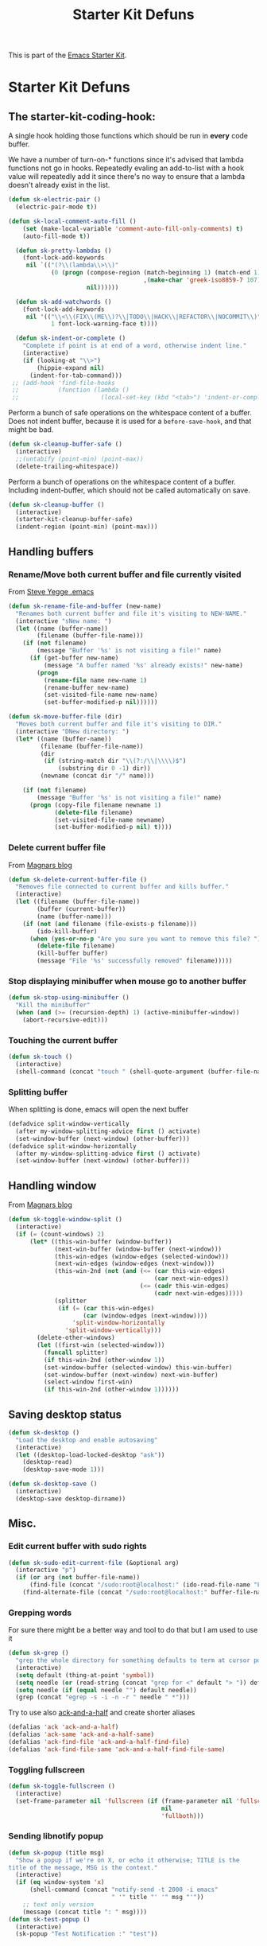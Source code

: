 #+TITLE: Starter Kit Defuns
#+OPTIONS: toc:nil num:nil ^:nil

This is part of the [[file:starter-kit.org][Emacs Starter Kit]].

* Starter Kit Defuns
** The starter-kit-coding-hook:
A single hook holding those functions which should be run in *every*
code buffer.

We have a number of turn-on-* functions since it's advised that lambda
functions not go in hooks. Repeatedly evaling an add-to-list with a
hook value will repeatedly add it since there's no way to ensure that
a lambda doesn't already exist in the list.

#+begin_src emacs-lisp
  (defun sk-electric-pair ()
    (electric-pair-mode t))

  (defun sk-local-comment-auto-fill ()
      (set (make-local-variable 'comment-auto-fill-only-comments) t)
      (auto-fill-mode t))

    (defun sk-pretty-lambdas ()
      (font-lock-add-keywords
       nil `(("(?\\(lambda\\>\\)"
              (0 (progn (compose-region (match-beginning 1) (match-end 1)
                                        ,(make-char 'greek-iso8859-7 107))
                        nil))))))

    (defun sk-add-watchwords ()
      (font-lock-add-keywords
       nil '(("\\<\\(FIX\\(ME\\)?\\|TODO\\|HACK\\|REFACTOR\\|NOCOMMIT\\)"
              1 font-lock-warning-face t))))

    (defun sk-indent-or-complete ()
      "Complete if point is at end of a word, otherwise indent line."
      (interactive)
      (if (looking-at "\\>")
          (hippie-expand nil)
        (indent-for-tab-command)))
   ;; (add-hook 'find-file-hooks
   ;;           (function (lambda ()
   ;;                       (local-set-key (kbd "<tab>") 'indent-or-complete))))

#+end_src

Perform a bunch of safe operations on the whitespace content of a
buffer. Does not indent buffer, because it is used for a
=before-save-hook=, and that might be bad.
#+begin_src emacs-lisp
  (defun sk-cleanup-buffer-safe ()
    (interactive)
    ;;(untabify (point-min) (point-max))
    (delete-trailing-whitespace))
#+end_src

Perform a bunch of operations on the whitespace content of a
buffer. Including indent-buffer, which should not be called
automatically on save.
#+begin_src emacs-lisp
  (defun sk-cleanup-buffer ()
    (interactive)
    (starter-kit-cleanup-buffer-safe)
    (indent-region (point-min) (point-max)))
#+end_src

** Handling buffers
*** Rename/Move both current buffer and file currently visited
From [[http://steve.yegge.googlepages.com/my-dot-emacs-file][Steve Yegge .emacs]]
#+begin_src emacs-lisp
  (defun sk-rename-file-and-buffer (new-name)
    "Renames both current buffer and file it's visiting to NEW-NAME."
    (interactive "sNew name: ")
    (let ((name (buffer-name))
          (filename (buffer-file-name)))
      (if (not filename)
          (message "Buffer '%s' is not visiting a file!" name)
        (if (get-buffer new-name)
            (message "A buffer named '%s' already exists!" new-name)
          (progn
            (rename-file name new-name 1)
            (rename-buffer new-name)
            (set-visited-file-name new-name)
            (set-buffer-modified-p nil))))))

  (defun sk-move-buffer-file (dir)
    "Moves both current buffer and file it's visiting to DIR."
    (interactive "DNew directory: ")
    (let* ((name (buffer-name))
           (filename (buffer-file-name))
           (dir
            (if (string-match dir "\\(?:/\\|\\\\)$")
                (substring dir 0 -1) dir))
           (newname (concat dir "/" name)))

      (if (not filename)
          (message "Buffer '%s' is not visiting a file!" name)
        (progn (copy-file filename newname 1)
               (delete-file filename)
               (set-visited-file-name newname)
               (set-buffer-modified-p nil) t))))
#+end_src

*** Delete current buffer file
From [[http://whattheemacsd.com/file-defuns.el-02.html][Magnars blog]]
#+begin_src emacs-lisp
  (defun sk-delete-current-buffer-file ()
    "Removes file connected to current buffer and kills buffer."
    (interactive)
    (let ((filename (buffer-file-name))
          (buffer (current-buffer))
          (name (buffer-name)))
      (if (not (and filename (file-exists-p filename)))
          (ido-kill-buffer)
        (when (yes-or-no-p "Are you sure you want to remove this file? ")
          (delete-file filename)
          (kill-buffer buffer)
          (message "File '%s' successfully removed" filename)))))
#+end_src

*** Stop displaying minibuffer when mouse go to another buffer
#+begin_src emacs-lisp
  (defun sk-stop-using-minibuffer ()
    "Kill the minibuffer"
    (when (and (>= (recursion-depth) 1) (active-minibuffer-window))
      (abort-recursive-edit)))
#+end_src

*** Touching the current buffer
#+begin_src emacs-lisp
  (defun sk-touch ()
    (interactive)
    (shell-command (concat "touch " (shell-quote-argument (buffer-file-name)))))
#+end_src

*** Splitting buffer
When splitting is done, emacs will open the next buffer
#+begin_src emacs-lisp
  (defadvice split-window-vertically
    (after my-window-splitting-advice first () activate)
    (set-window-buffer (next-window) (other-buffer)))
  (defadvice split-window-horizontally
    (after my-window-splitting-advice first () activate)
    (set-window-buffer (next-window) (other-buffer)))
#+end_src

** Handling window
From [[http://whattheemacsd.com//buffer-defuns.el-03.html][Magnars blog]]
#+begin_src emacs-lisp
  (defun sk-toggle-window-split ()
    (interactive)
    (if (= (count-windows) 2)
        (let* ((this-win-buffer (window-buffer))
               (next-win-buffer (window-buffer (next-window)))
               (this-win-edges (window-edges (selected-window)))
               (next-win-edges (window-edges (next-window)))
               (this-win-2nd (not (and (<= (car this-win-edges)
                                           (car next-win-edges))
                                       (<= (cadr this-win-edges)
                                           (cadr next-win-edges)))))
               (splitter
                (if (= (car this-win-edges)
                       (car (window-edges (next-window))))
                    'split-window-horizontally
                  'split-window-vertically)))
          (delete-other-windows)
          (let ((first-win (selected-window)))
            (funcall splitter)
            (if this-win-2nd (other-window 1))
            (set-window-buffer (selected-window) this-win-buffer)
            (set-window-buffer (next-window) next-win-buffer)
            (select-window first-win)
            (if this-win-2nd (other-window 1))))))
#+end_src

** Saving desktop status
#+begin_src emacs-lisp
  (defun sk-desktop ()
    "Load the desktop and enable autosaving"
    (interactive)
    (let ((desktop-load-locked-desktop "ask"))
      (desktop-read)
      (desktop-save-mode 1)))

  (defun sk-desktop-save ()
    (interactive)
    (desktop-save desktop-dirname))
#+end_src

** Misc.
*** Edit current buffer with sudo rights
#+begin_src emacs-lisp
  (defun sk-sudo-edit-current-file (&optional arg)
    (interactive "p")
    (if (or arg (not buffer-file-name))
        (find-file (concat "/sudo:root@localhost:" (ido-read-file-name "File: ")))
      (find-alternate-file (concat "/sudo:root@localhost:" buffer-file-name))))
#+end_src

*** Grepping words
For sure there might be a better way and tool to do that but I am used
to use it
#+begin_src emacs-lisp
  (defun sk-grep ()
    "grep the whole directory for something defaults to term at cursor position"
    (interactive)
    (setq default (thing-at-point 'symbol))
    (setq needle (or (read-string (concat "grep for <" default "> ")) default))
    (setq needle (if (equal needle "") default needle))
    (grep (concat "egrep -s -i -n -r " needle " *")))
#+end_src

Try to use also [[https://github.com/jhelwig/ack-and-a-half][ack-and-a-half]] and create shorter aliases
#+begin_src emacs-lisp
  (defalias 'ack 'ack-and-a-half)
  (defalias 'ack-same 'ack-and-a-half-same)
  (defalias 'ack-find-file 'ack-and-a-half-find-file)
  (defalias 'ack-find-file-same 'ack-and-a-half-find-file-same)
#+end_src

*** Toggling fullscreen
#+begin_src emacs-lisp
  (defun sk-toggle-fullscreen ()
    (interactive)
    (set-frame-parameter nil 'fullscreen (if (frame-parameter nil 'fullscreen)
                                             nil
                                             'fullboth)))
#+end_src

*** Sending libnotify popup
#+begin_src emacs-lisp
  (defun sk-popup (title msg)
    "Show a popup if we're on X, or echo it otherwise; TITLE is the
  title of the message, MSG is the context."
    (interactive)
    (if (eq window-system 'x)
        (shell-command (concat "notify-send -t 2000 -i emacs"
                               " '" title "' '" msg "'"))
      ;; text only version
      (message (concat title ": " msg))))
  (defun sk-test-popup ()
    (interactive)
    (sk-popup "Test Notification :" "test"))
#+end_src

** Hooks
*** Coding
#+begin_src emacs-lisp
  (add-hook 'starter-kit-coding-hook 'sk-local-comment-auto-fill)
  (add-hook 'starter-kit-coding-hook 'sk-pretty-lambdas)
  (add-hook 'starter-kit-coding-hook 'sk-electric-pair)
  (add-hook 'starter-kit-coding-hook 'sk-add-watchwords)
  (add-hook 'starter-kit-coding-hook 'idle-highlight-mode)
  (add-hook 'starter-kit-coding-hook 'wrap-region-mode)
  (add-hook 'starter-kit-coding-hook 'linum-mode)
  (add-hook 'starter-kit-coding-hook 'turn-on-fci-mode)
#+end_src

#+begin_src emacs-lisp
  (defun run-starter-kit-coding-hook ()
    "Enable things that are convenient across all coding buffers."
    (run-hooks 'starter-kit-coding-hook))
#+end_src

*** Indent correctly pasted code
#+begin_src emacs-lisp
  (defadvice yank (after indent-region activate)
  (if (member major-mode '(emacs-lisp-mode scheme-mode lisp-mode
                                           c-mode c++-mode objc-mode
                                           latex-mode plain-tex-mode
                                           python-mode org-mode))
      (indent-region (region-beginning) (region-end) nil)))
#+end_src

*** Clean up buffer before saving
#+begin_src emacs-lisp
  (add-hook 'before-save-hook 'sk-cleanup-buffer-safe)
#+end_src

*** Store session before saving
#+begin_src emacs-lisp
  (add-hook 'auto-save-hook 'sk-desktop-save)
#+end_src

*** Create a directory when there is not
#+begin_src emacs-lisp
  (add-hook 'before-save-hook
            (lambda ()
              (let ((dir (file-name-directory buffer-file-name)))
                (when (and (not (file-exists-p dir))
                           (y-or-n-p (format "Directory %s does not exist. Create it?" dir)))
                  (make-directory dir t)))))
#+end_src
*** Misc.
#+begin_src emacs-lisp
  (add-hook 'mouse-leave-buffer-hook 'sk-stop-using-minibuffer)
#+end_src

#+begin_src emacs-lisp
  (add-hook 'text-mode-hook 'turn-on-auto-fill)
#+end_src
